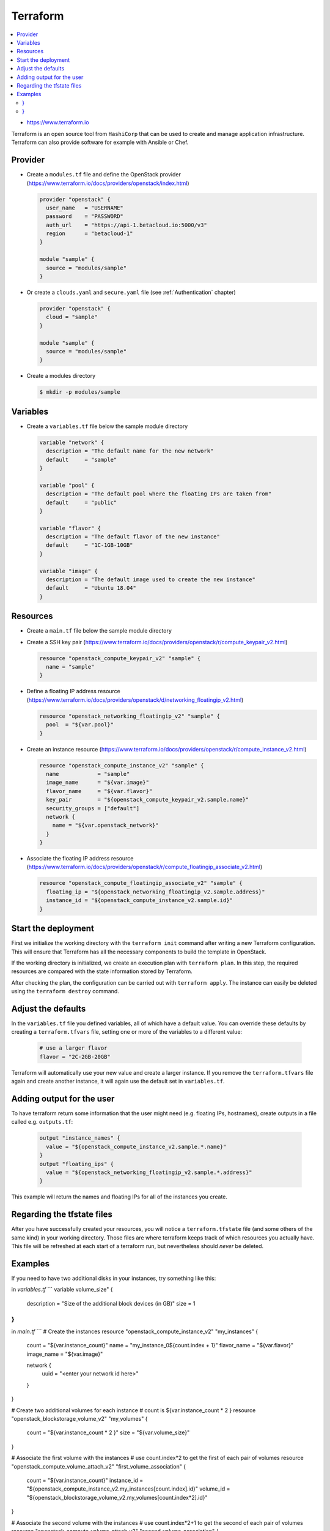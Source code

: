 =========
Terraform
=========

.. contents::
   :local:

* https://www.terraform.io

Terraform is an open source tool from ``HashiCorp`` that can be used to create and manage 
application infrastructure. Terraform can also provide software for example with Ansible or Chef.

Provider
========

* Create a ``modules.tf`` file and define the OpenStack provider
  (https://www.terraform.io/docs/providers/openstack/index.html)

  .. code-block:: none

     provider "openstack" {
       user_name   = "USERNAME"
       password    = "PASSWORD"
       auth_url    = "https://api-1.betacloud.io:5000/v3"
       region      = "betacloud-1"
     }

     module "sample" {
       source = "modules/sample"
     }

* Or create a ``clouds.yaml`` and ``secure.yaml`` file (see :ref:`Authentication` chapter)

  .. code-block:: none

     provider "openstack" {
       cloud = "sample"
     }

     module "sample" {
       source = "modules/sample"
     }

* Create a modules directory

  .. code-block:: console

     $ mkdir -p modules/sample

Variables
=========

* Create a ``variables.tf`` file below the sample module directory

  .. code-block:: none

     variable "network" {
       description = "The default name for the new network"
       default     = "sample"
     }

     variable "pool" {
       description = "The default pool where the floating IPs are taken from"
       default     = "public"
     }

     variable "flavor" {
       description = "The default flavor of the new instance"
       default     = "1C-1GB-10GB"
     }

     variable "image" {
       description = "The default image used to create the new instance"
       default     = "Ubuntu 18.04"
     }

Resources
========= 

* Create a ``main.tf`` file below the sample module directory

* Create a SSH key pair (https://www.terraform.io/docs/providers/openstack/r/compute_keypair_v2.html)

  .. code-block:: none

     resource "openstack_compute_keypair_v2" "sample" {
       name = "sample"
     }

* Define a floating IP address resource (https://www.terraform.io/docs/providers/openstack/d/networking_floatingip_v2.html)

  .. code-block:: none

     resource "openstack_networking_floatingip_v2" "sample" {
       pool  = "${var.pool}"
     }

* Create an instance resource (https://www.terraform.io/docs/providers/openstack/r/compute_instance_v2.html)

  .. code-block:: none

     resource "openstack_compute_instance_v2" "sample" {
       name            = "sample"
       image_name      = "${var.image}"
       flavor_name     = "${var.flavor}"
       key_pair        = "${openstack_compute_keypair_v2.sample.name}"
       security_groups = ["default"]
       network {
         name = "${var.openstack_network}"
       }
     }

* Associate the floating IP address resource (https://www.terraform.io/docs/providers/openstack/r/compute_floatingip_associate_v2.html)

  .. code-block:: none

     resource "openstack_compute_floatingip_associate_v2" "sample" {
       floating_ip = "${openstack_networking_floatingip_v2.sample.address}"
       instance_id = "${openstack_compute_instance_v2.sample.id}"
     }

Start the deployment
====================

First we initialize the working directory with the ``terraform init`` command 
after writing a new Terraform configuration. This will ensure that Terraform has 
all the necessary components to build the template in OpenStack.

If the working directory is initialized, we create an execution plan with
``terraform plan``. In this step, the required resources are compared with the
state information stored by Terraform.

After checking the plan, the configuration can be carried out with
``terraform apply``. The instance can easily be deleted using the
``terraform destroy`` command.

Adjust the defaults
====================

In the ``variables.tf`` file you defined variables, all of which have a default value. You can override these defaults by creating a ``terraform.tfvars`` file, setting one or more of the variables to a different value:

  .. code-block:: none

     # use a larger flavor
     flavor = "2C-2GB-20GB"

Terraform will automatically use your new value and create a larger instance. If you remove the ``terraform.tfvars`` file again and create another instance, it will again use the default set in ``variables.tf``.

Adding output for the user
==========================

To have terraform return some information that the user might need (e.g. floating IPs, hostnames), create outputs in a file called e.g. ``outputs.tf``:

  .. code-block:: none

     output "instance_names" {
       value = "${openstack_compute_instance_v2.sample.*.name}"
     }
     output "floating_ips" {
       value = "${openstack_networking_floatingip_v2.sample.*.address}"
     }

This example will return the names and floating IPs for all of the instances you create.

Regarding the tfstate files
===========================

After you have successfully created your resources, you will notice a ``terraform.tfstate`` file (and some others of the same kind) in your working directory. Those files are where terraform keeps track of which resources you actually have. This file will be refreshed at each start of a terraform run, but nevertheless should *never* be deleted.

Examples
========

If you need to have two additional disks in your instances, try something like this:

in `variables.tf`
```
variable volume_size" {
  description = "Size of the additional block devices (in GB)"
  size        = 1
}
```

in `main.tf`
```
# Create the instances
resource "openstack_compute_instance_v2" "my_instances" {
  count           = "${var.instance_count}"
  name            = "my_instance_0${count.index + 1}"
  flavor_name     = "${var.flavor}"
  image_name      = "${var.image}"

  network {
    uuid = "<enter your network id here>"
  }
}

# Create two additional volumes for each instance
# count is ${var.instance_count * 2 }
resource "openstack_blockstorage_volume_v2" "my_volumes" {
  count = "${var.instance_count * 2 }"
  size  = "${var.volume_size}"
}

# Associate the first volume with the instances
# use count.index*2 to get the first of each pair of volumes
resource "openstack_compute_volume_attach_v2" "first_volume_association" {
  count = "${var.instance_count}"
  instance_id = "${openstack_compute_instance_v2.my_instances[count.index].id}"
  volume_id = "${openstack_blockstorage_volume_v2.my_volumes[count.index*2].id}"
} 

# Associate the second volume with the instances
# use count.index*2+1 to get the second of each pair of volumes
resource "openstack_compute_volume_attach_v2" "second_volume_association" {
  count = "${var.instance_count}"
  instance_id = "${openstack_compute_instance_v2.my_instances[count.index].id}"
  volume_id = "${openstack_blockstorage_volume_v2.my_volumes[count.index*2+1].id}"
}
```
